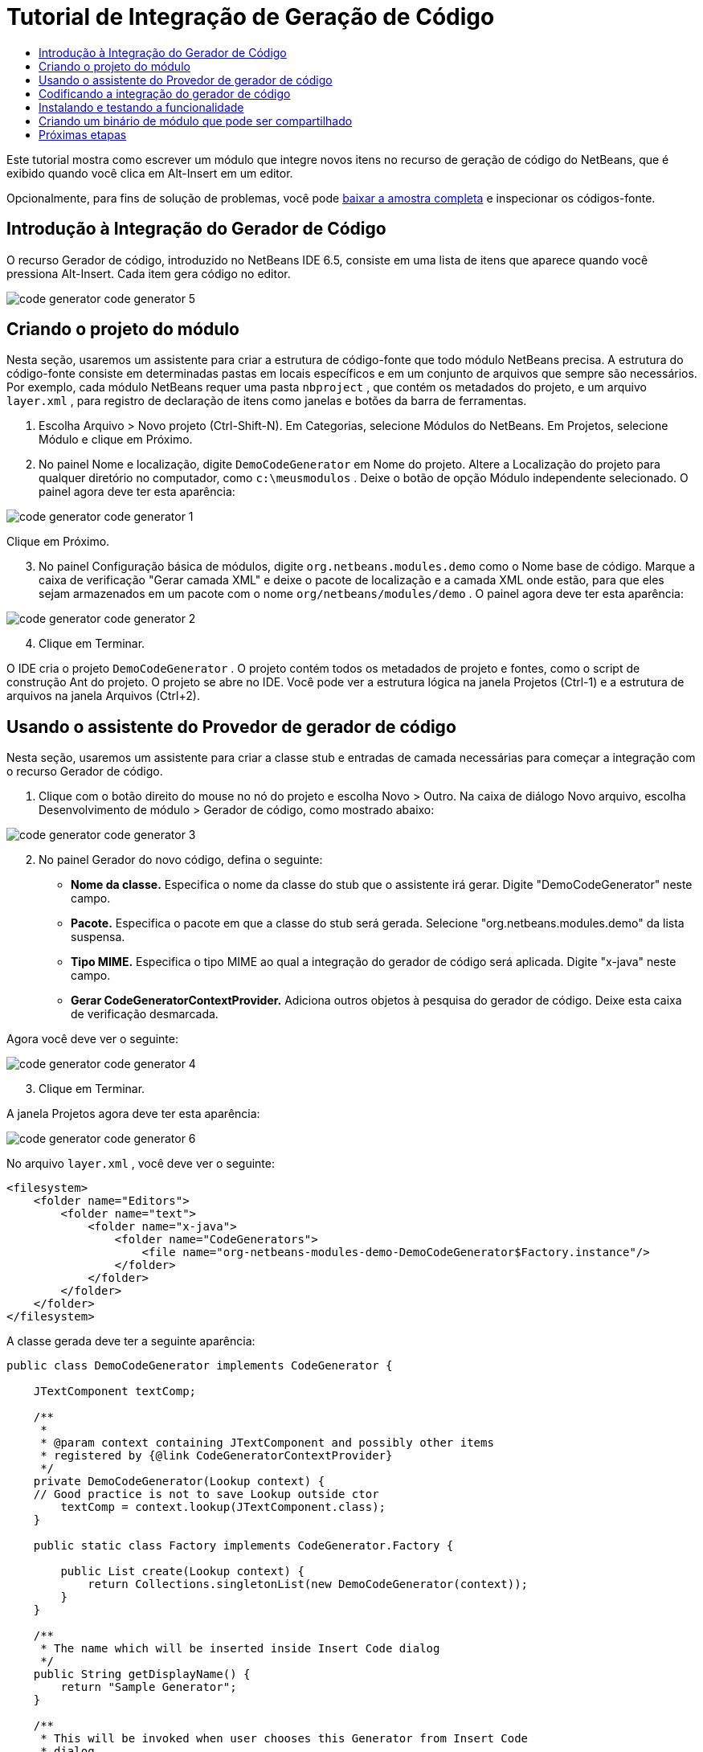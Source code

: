 // 
//     Licensed to the Apache Software Foundation (ASF) under one
//     or more contributor license agreements.  See the NOTICE file
//     distributed with this work for additional information
//     regarding copyright ownership.  The ASF licenses this file
//     to you under the Apache License, Version 2.0 (the
//     "License"); you may not use this file except in compliance
//     with the License.  You may obtain a copy of the License at
// 
//       http://www.apache.org/licenses/LICENSE-2.0
// 
//     Unless required by applicable law or agreed to in writing,
//     software distributed under the License is distributed on an
//     "AS IS" BASIS, WITHOUT WARRANTIES OR CONDITIONS OF ANY
//     KIND, either express or implied.  See the License for the
//     specific language governing permissions and limitations
//     under the License.
//

= Tutorial de Integração de Geração de Código
:jbake-type: platform_tutorial
:jbake-tags: tutorials 
:jbake-status: published
:syntax: true
:source-highlighter: pygments
:toc: left
:toc-title:
:icons: font
:experimental:
:description: Tutorial de Integração de Geração de Código - Apache NetBeans
:keywords: Apache NetBeans Platform, Platform Tutorials, Tutorial de Integração de Geração de Código

Este tutorial mostra como escrever um módulo que integre novos itens no recurso de geração de código do NetBeans, que é exibido quando você clica em Alt-Insert em um editor.







Opcionalmente, para fins de solução de problemas, você pode  link:http://plugins.netbeans.org/PluginPortal/faces/PluginDetailPage.jsp?pluginid=11179[baixar a amostra completa] e inspecionar os códigos-fonte.


== Introdução à Integração do Gerador de Código

O recurso Gerador de código, introduzido no NetBeans IDE 6.5, consiste em uma lista de itens que aparece quando você pressiona Alt-Insert. Cada item gera código no editor.


image::images/code-generator_code-generator-5.png[]


== Criando o projeto do módulo

Nesta seção, usaremos um assistente para criar a estrutura de código-fonte que todo módulo NetBeans precisa. A estrutura do código-fonte consiste em determinadas pastas em locais específicos e em um conjunto de arquivos que sempre são necessários. Por exemplo, cada módulo NetBeans requer uma pasta  ``nbproject`` , que contém os metadados do projeto, e um arquivo  ``layer.xml`` , para registro de declaração de itens como janelas e botões da barra de ferramentas.


[start=1]
1. Escolha Arquivo > Novo projeto (Ctrl-Shift-N). Em Categorias, selecione Módulos do NetBeans. Em Projetos, selecione Módulo e clique em Próximo.

[start=2]
1. No painel Nome e localização, digite  ``DemoCodeGenerator``  em Nome do projeto. Altere a Localização do projeto para qualquer diretório no computador, como  ``c:\meusmodulos`` . Deixe o botão de opção Módulo independente selecionado. O painel agora deve ter esta aparência:


image::images/code-generator_code-generator-1.png[]

Clique em Próximo.


[start=3]
1. No painel Configuração básica de módulos, digite  ``org.netbeans.modules.demo``  como o Nome base de código. Marque a caixa de verificação "Gerar camada XML" e deixe o pacote de localização e a camada XML onde estão, para que eles sejam armazenados em um pacote com o nome  ``org/netbeans/modules/demo`` . O painel agora deve ter esta aparência:


image::images/code-generator_code-generator-2.png[]


[start=4]
1. Clique em Terminar.

O IDE cria o projeto  ``DemoCodeGenerator`` . O projeto contém todos os metadados de projeto e fontes, como o script de construção Ant do projeto. O projeto se abre no IDE. Você pode ver a estrutura lógica na janela Projetos (Ctrl-1) e a estrutura de arquivos na janela Arquivos (Ctrl+2). 


== Usando o assistente do Provedor de gerador de código

Nesta seção, usaremos um assistente para criar a classe stub e entradas de camada necessárias para começar a integração com o recurso Gerador de código.


[start=1]
1. Clique com o botão direito do mouse no nó do projeto e escolha Novo > Outro. Na caixa de diálogo Novo arquivo, escolha Desenvolvimento de módulo > Gerador de código, como mostrado abaixo:


image::images/code-generator_code-generator-3.png[]


[start=2]
1. No painel Gerador do novo código, defina o seguinte:

* *Nome da classe.* Especifica o nome da classe do stub que o assistente irá gerar. Digite "DemoCodeGenerator" neste campo.
* *Pacote.* Especifica o pacote em que a classe do stub será gerada. Selecione "org.netbeans.modules.demo" da lista suspensa.
* *Tipo MIME.* Especifica o tipo MIME ao qual a integração do gerador de código será aplicada. Digite "x-java" neste campo.
* *Gerar CodeGeneratorContextProvider.* Adiciona outros objetos à pesquisa do gerador de código. Deixe esta caixa de verificação desmarcada.

Agora você deve ver o seguinte:


image::images/code-generator_code-generator-4.png[]


[start=3]
1. Clique em Terminar.

A janela Projetos agora deve ter esta aparência:


image::images/code-generator_code-generator-6.png[]

No arquivo  ``layer.xml`` , você deve ver o seguinte:


[source,xml]
----

<filesystem>
    <folder name="Editors">
        <folder name="text">
            <folder name="x-java">
                <folder name="CodeGenerators">
                    <file name="org-netbeans-modules-demo-DemoCodeGenerator$Factory.instance"/>
                </folder>
            </folder>
        </folder>
    </folder>
</filesystem>
----

A classe gerada deve ter a seguinte aparência:


[source,java]
----

public class DemoCodeGenerator implements CodeGenerator {

    JTextComponent textComp;

    /**
     * 
     * @param context containing JTextComponent and possibly other items 
     * registered by {@link CodeGeneratorContextProvider}
     */
    private DemoCodeGenerator(Lookup context) { 
    // Good practice is not to save Lookup outside ctor
        textComp = context.lookup(JTextComponent.class);
    }

    public static class Factory implements CodeGenerator.Factory {

        public List create(Lookup context) {
            return Collections.singletonList(new DemoCodeGenerator(context));
        }
    }

    /**
     * The name which will be inserted inside Insert Code dialog
     */
    public String getDisplayName() {
        return "Sample Generator";
    }

    /**
     * This will be invoked when user chooses this Generator from Insert Code
     * dialog
     */
    public void invoke() {
    }
    
}
----



== Codificando a integração do gerador de código

Em seguida, implementaremos a API. As classes da API são as seguintes:

|===
|Classe |Descrição 

|JavaSource |Para ser feita... 

|CancellableTask |Para ser feita... 

|WorkingCopy |Para ser feita... 

|CompilationUnitTree |Para ser feita... 

|TreeMaker |Para ser feita... 

|ClassTree |Para ser feita... 

|ModifiersTree |Para ser feita... 

|VariableTree |Para ser feita... 

|TypeElement |Para ser feita... 

|ExpressionTree |Para ser feita... 

|MethodTree |Para ser feita... 
|===

Abaixo, definiremos dependências nos módulos necessários e depois as implementaremos no seu próprio módulo.


[start=1]
1. Clique com o botão direito do mouse no projeto, escolha Propriedades e defina as 4 dependências a seguir no painel Bibliotecas:


image::images/code-generator_code-generator-7.png[]

*Observação:* você irá notar que "Biblioteca do editor 2" e "API de utilitários" foram definidas automaticamente pelo Assistente do gerador de código. Nas outras duas dependências, "Wrapper da API Javac" e "Código-fonte Java", você precisará ser capaz de gerar novos trechos de código Java através da nova integração do Gerador de código.


[start=2]
1. Abra a classe gerada.

[start=3]
1. Modifique o método  ``invoke()``  da seguinte maneira:

[source,java]
----

public void invoke() {
    try {
        Document doc = textComp.getDocument();
        JavaSource javaSource = JavaSource.forDocument(doc);
        CancellableTask task = new CancellableTask<WorkingCopy>() {
            public void run(WorkingCopy workingCopy) throws IOException {
                workingCopy.toPhase(Phase.RESOLVED);
                CompilationUnitTree cut = workingCopy.getCompilationUnit();
                TreeMaker make = workingCopy.getTreeMaker();
                for (Tree typeDecl : cut.getTypeDecls()) {
                    if (Tree.Kind.CLASS == typeDecl.getKind()) {
                        ClassTree clazz = (ClassTree) typeDecl;
                        ModifiersTree methodModifiers = 
                                make.Modifiers(Collections.<Modifier>singleton(Modifier.PUBLIC), 
                                Collections.<AnnotationTree>emptyList());
                        VariableTree parameter = 
                                make.Variable(make.Modifiers(Collections.<Modifier>singleton(Modifier.FINAL), 
                                Collections.<AnnotationTree>emptyList()), 
                                "arg0", 
                                make.Identifier("Object"), 
                                null);
                        TypeElement element = workingCopy.getElements().getTypeElement("java.io.IOException");
                        ExpressionTree throwsClause = make.QualIdent(element);
                        MethodTree newMethod = 
                                make.Method(methodModifiers, 
                                "writeExternal", 
                                make.PrimitiveType(TypeKind.VOID), 
                                Collections.<TypeParameterTree>emptyList(), 
                                Collections.singletonList(parameter), 
                                Collections.<ExpressionTree>singletonList(throwsClause), 
                                "{ throw new UnsupportedOperationException(\"Not supported yet.\") }", 
                                null);
                        ClassTree modifiedClazz = make.addClassMember(clazz, newMethod);
                        workingCopy.rewrite(clazz, modifiedClazz);
                    }
                }
            }
            public void cancel() {
            }
        };
        ModificationResult result = javaSource.runModificationTask(task);
        result.commit();
    } catch (Exception ex) {
        Exceptions.printStackTrace(ex);
    }
}
----


[start=4]
1. Certifique-se de que as seguintes sentenças import sejam declaradas:

[source,java]
----

import com.sun.source.tree.AnnotationTree;
import com.sun.source.tree.ClassTree;
import com.sun.source.tree.CompilationUnitTree;
import com.sun.source.tree.ExpressionTree;
import com.sun.source.tree.MethodTree;
import com.sun.source.tree.ModifiersTree;
import com.sun.source.tree.Tree;
import com.sun.source.tree.TypeParameterTree;
import com.sun.source.tree.VariableTree;
import java.io.IOException;
import java.util.Collections;
import java.util.List;
import javax.lang.model.element.Modifier;
import javax.lang.model.element.TypeElement;
import javax.lang.model.type.TypeKind;
import javax.swing.text.Document;
import javax.swing.text.JTextComponent;
import org.netbeans.api.java.source.CancellableTask;
import org.netbeans.api.java.source.JavaSource;
import org.netbeans.api.java.source.JavaSource.Phase;
import org.netbeans.api.java.source.ModificationResult;
import org.netbeans.api.java.source.TreeMaker;
import org.netbeans.api.java.source.WorkingCopy;
import org.netbeans.spi.editor.codegen.CodeGenerator;
import org.netbeans.spi.editor.codegen.CodeGeneratorContextProvider;
import org.openide.util.Exceptions;
import org.openide.util.Lookup;
----


== Instalando e testando a funcionalidade

Agora vamos instalar o módulo e usar a integração do recurso gerador de código. O IDE utiliza um script de construção Ant para construir e instalar seu módulo. O script de construção é criado quando o projeto é criado.


[start=1]
1. Na janela Projetos, clique com o botão direito do mouse no projeto e escolha Executar.

Uma nova instância do IDE é iniciada e instala o módulo de integração do gerador de código.


[start=2]
1. Pressione Alt-Insert e você verá o novo item incluído:


image::images/code-generator_code-generator-5.png[]


[start=3]
1. Clique em um item e o código será inserido.



== Criando um binário de módulo que pode ser compartilhado

Agora que o módulo está concluído, você pode permitir que ele seja utilizado por outras pessoas. Para isso, você precisa criar um arquivo "NBM" (módulo NetBeans) binário e distribui-lo.


[start=1]
1. Na janela Projetos, clique com o botão direito do mouse no projeto e escolha Criar NBM.

O arquivo NBM é criado e você pode visualizá-lo na janela Arquivos (Ctrl+-2):


[start=2]
1. Disponibilize-o para outras pessoas, por exemplo, através do  link:http://plugins.netbeans.org/PluginPortal/[Portal de plug-in do NetBeans]. O destinatário deve usar o Gerenciador de plug-ins (Ferramentas > Plug-ins) para instalá-lo.


link:http://netbeans.apache.org/community/mailing-lists.html[Envie-nos seus comentários]



== Próximas etapas

Para obter mais informações sobre a criação e o desenvolvimento de módulos do NetBeans, consulte os seguintes recursos:

*  link:https://netbeans.apache.org/platform/index.html[Página inicial da Plataforma NetBeans ]
*  link:https://bits.netbeans.org/dev/javadoc/[Lista de APIs do NetBeans (Versão de desenvolvimento atual)]
*  link:https://netbeans.apache.org/kb/docs/platform_pt_BR.html[Outros tutoriais relacionados]

